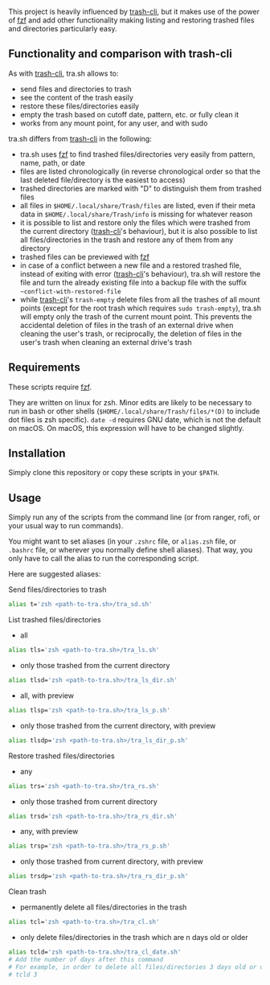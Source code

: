 [[https://user-images.githubusercontent.com/4634851/61600501-ce638580-abe5-11e9-9e7e-8b0ef6e19515.png]]

This project is heavily influenced by [[https://github.com/andreafrancia/trash-cli][trash-cli]], but it makes use of the power of [[https://github.com/junegunn/fzf][fzf]] and add other functionality making listing and restoring trashed files and directories particularly easy.

** Functionality and comparison with trash-cli

As with [[https://github.com/andreafrancia/trash-cli][trash-cli]], tra.sh allows to:
- send files and directories to trash
- see the content of the trash easily
- restore these files/directories easily
- empty the trash based on cutoff date, pattern, etc. or fully clean it
- works from any mount point, for any user, and with sudo

tra.sh differs from [[https://github.com/andreafrancia/trash-cli][trash-cli]] in the following:
- tra.sh uses [[https://github.com/junegunn/fzf][fzf]] to find trashed files/directories very easily from pattern, name, path, or date
- files are listed chronologically (in reverse chronological order so that the last deleted file/directory is the easiest to access)
- trashed directories are marked with "D" to distinguish them from trashed files
- all files in ~$HOME/.local/share/Trash/files~ are listed, even if their meta data in ~$HOME/.local/share/Trash/info~ is missing for whatever reason
- it is possible to list and restore only the files which were trashed from the current directory ([[https://github.com/andreafrancia/trash-cli][trash-cli]]'s behaviour), but it is also possible to list all files/directories in the trash and restore any of them from any directory
- trashed files can be previewed with [[https://github.com/junegunn/fzf][fzf]]
- in case of a conflict between a new file and a restored trashed file, instead of exiting with error ([[https://github.com/andreafrancia/trash-cli][trash-cli]]'s behaviour), tra.sh will restore the file and turn the already existing file into a backup file with the suffix ~~conflict-with-restored-file~
- while [[https://github.com/andreafrancia/trash-cli][trash-cli]]'s ~trash-empty~ delete files from all the trashes of all mount points (except for the root trash which requires ~sudo trash-empty~), tra.sh will empty only the trash of the current mount point. This prevents the accidental deletion of files in the trash of an external drive when cleaning the user's trash, or reciprocally, the deletion of files in the user's trash when cleaning an external drive's trash

** Requirements

These scripts require [[https://github.com/junegunn/fzf][fzf]].

They are written on linux for zsh. Minor edits are likely to be necessary to run in bash or other shells (~$HOME/.local/share/Trash/files/*(D)~ to include dot files is zsh specific). ~date -d~ requires GNU date, which is not the default on macOS. On macOS, this expression will have to be changed slightly.

** Installation

Simply clone this repository or copy these scripts in your ~$PATH~.

** Usage

Simply run any of the scripts from the command line (or from ranger, rofi, or your usual way to run commands).

You might want to set aliases (in your ~.zshrc~ file, or ~alias.zsh~ file, or ~.bashrc~ file, or wherever you normally define shell aliases). That way, you only have to call the alias to run the corresponding script.

Here are suggested aliases:

**** Send files/directories to trash

#+BEGIN_src sh
alias t='zsh <path-to-tra.sh>/tra_sd.sh'
#+END_src

**** List trashed files/directories

- all
#+BEGIN_src sh
alias tls='zsh <path-to-tra.sh>/tra_ls.sh'
#+END_src

- only those trashed from the current directory
#+BEGIN_src sh
alias tlsd='zsh <path-to-tra.sh>/tra_ls_dir.sh'
#+END_src

- all, with preview
#+BEGIN_src sh
alias tlsp='zsh <path-to-tra.sh>/tra_ls_p.sh'
#+END_src

- only those trashed from the current directory, with preview
#+BEGIN_src sh
alias tlsdp='zsh <path-to-tra.sh>/tra_ls_dir_p.sh'
#+END_src

**** Restore trashed files/directories

- any
#+BEGIN_src sh
alias trs='zsh <path-to-tra.sh>/tra_rs.sh'
#+END_src

- only those trashed from current directory
#+BEGIN_src sh
alias trsd='zsh <path-to-tra.sh>/tra_rs_dir.sh'
#+END_src

- any, with preview
#+BEGIN_src sh
alias trsp='zsh <path-to-tra.sh>/tra_rs_p.sh'
#+END_src

- only those trashed from current directory, with preview
#+BEGIN_src sh
alias trsdp='zsh <path-to-tra.sh>/tra_rs_dir_p.sh'
#+END_src

**** Clean trash

- permanently delete all files/directories in the trash
#+BEGIN_src sh
alias tcl='zsh <path-to-tra.sh>/tra_cl.sh'
#+END_src

- only delete files/directories in the trash which are n days old or older
#+BEGIN_src sh
alias tcld='zsh <path-to-tra.sh>/tra_cl_date.sh'
# Add the number of days after this command
# For example, in order to delete all files/directories 3 days old or older, type:
# tcld 3
#+END_src

# - delete files/directories matching pattern
# #+BEGIN_src sh
# alias tclp='zsh <path-to-tra.sh>/tra_cl_pattern.sh'
# #+END_src

# #+BEGIN_src sh
# alias tcld='zsh <path-to-tra.sh>/tra_rm_p.sh'
# # Add the number of days after this command
# # For example, in order to delete all files/directories 3 days old or older, type:
# # tcld 3
# #+END_src

